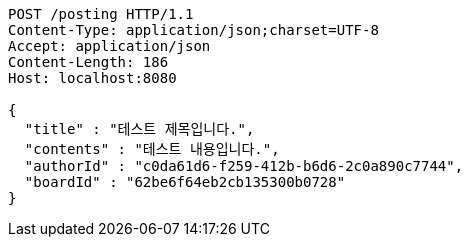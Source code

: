 [source,http,options="nowrap"]
----
POST /posting HTTP/1.1
Content-Type: application/json;charset=UTF-8
Accept: application/json
Content-Length: 186
Host: localhost:8080

{
  "title" : "테스트 제목입니다.",
  "contents" : "테스트 내용입니다.",
  "authorId" : "c0da61d6-f259-412b-b6d6-2c0a890c7744",
  "boardId" : "62be6f64eb2cb135300b0728"
}
----